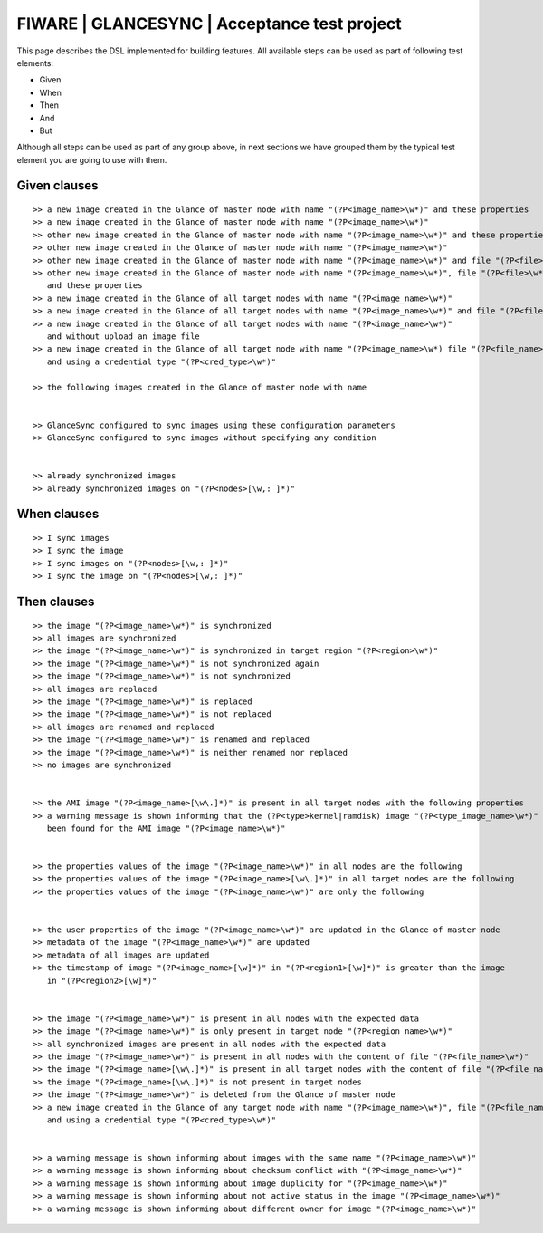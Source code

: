 =============================================
FIWARE | GLANCESYNC | Acceptance test project
=============================================

This page describes the DSL implemented for building features. All available steps can be used as part of following
test elements:

- Given
- When
- Then
- And
- But

Although all steps can be used as part of any group above, in next sections we have grouped them by the typical test
element you are going to use with them.

Given clauses
-------------

::

    >> a new image created in the Glance of master node with name "(?P<image_name>\w*)" and these properties
    >> a new image created in the Glance of master node with name "(?P<image_name>\w*)"
    >> other new image created in the Glance of master node with name "(?P<image_name>\w*)" and these properties
    >> other new image created in the Glance of master node with name "(?P<image_name>\w*)"
    >> other new image created in the Glance of master node with name "(?P<image_name>\w*)" and file "(?P<file>\w*)"
    >> other new image created in the Glance of master node with name "(?P<image_name>\w*)", file "(?P<file>\w*)"
       and these properties
    >> a new image created in the Glance of all target nodes with name "(?P<image_name>\w*)"
    >> a new image created in the Glance of all target nodes with name "(?P<image_name>\w*)" and file "(?P<file>\w*)"
    >> a new image created in the Glance of all target nodes with name "(?P<image_name>\w*)"
       and without upload an image file
    >> a new image created in the Glance of all target node with name "(?P<image_name>\w*) file "(?P<file_name>\w*)"
       and using a credential type "(?P<cred_type>\w*)"

    >> the following images created in the Glance of master node with name


    >> GlanceSync configured to sync images using these configuration parameters
    >> GlanceSync configured to sync images without specifying any condition


    >> already synchronized images
    >> already synchronized images on "(?P<nodes>[\w,: ]*)"


When clauses
------------

::

    >> I sync images
    >> I sync the image
    >> I sync images on "(?P<nodes>[\w,: ]*)"
    >> I sync the image on "(?P<nodes>[\w,: ]*)"


Then clauses
------------

::

    >> the image "(?P<image_name>\w*)" is synchronized
    >> all images are synchronized
    >> the image "(?P<image_name>\w*)" is synchronized in target region "(?P<region>\w*)"
    >> the image "(?P<image_name>\w*)" is not synchronized again
    >> the image "(?P<image_name>\w*)" is not synchronized
    >> all images are replaced
    >> the image "(?P<image_name>\w*)" is replaced
    >> the image "(?P<image_name>\w*)" is not replaced
    >> all images are renamed and replaced
    >> the image "(?P<image_name>\w*)" is renamed and replaced
    >> the image "(?P<image_name>\w*)" is neither renamed nor replaced
    >> no images are synchronized


    >> the AMI image "(?P<image_name>[\w\.]*)" is present in all target nodes with the following properties
    >> a warning message is shown informing that the (?P<type>kernel|ramdisk) image "(?P<type_image_name>\w*)" has not
       been found for the AMI image "(?P<image_name>\w*)"


    >> the properties values of the image "(?P<image_name>\w*)" in all nodes are the following
    >> the properties values of the image "(?P<image_name>[\w\.]*)" in all target nodes are the following
    >> the properties values of the image "(?P<image_name>\w*)" are only the following


    >> the user properties of the image "(?P<image_name>\w*)" are updated in the Glance of master node
    >> metadata of the image "(?P<image_name>\w*)" are updated
    >> metadata of all images are updated
    >> the timestamp of image "(?P<image_name>[\w]*)" in "(?P<region1>[\w]*)" is greater than the image
       in "(?P<region2>[\w]*)"


    >> the image "(?P<image_name>\w*)" is present in all nodes with the expected data
    >> the image "(?P<image_name>\w*)" is only present in target node "(?P<region_name>\w*)"
    >> all synchronized images are present in all nodes with the expected data
    >> the image "(?P<image_name>\w*)" is present in all nodes with the content of file "(?P<file_name>\w*)"
    >> the image "(?P<image_name>[\w\.]*)" is present in all target nodes with the content of file "(?P<file_name>\w*)"
    >> the image "(?P<image_name>[\w\.]*)" is not present in target nodes
    >> the image "(?P<image_name>\w*)" is deleted from the Glance of master node
    >> a new image created in the Glance of any target node with name "(?P<image_name>\w*)", file "(?P<file_name>\w*)"
       and using a credential type "(?P<cred_type>\w*)"


    >> a warning message is shown informing about images with the same name "(?P<image_name>\w*)"
    >> a warning message is shown informing about checksum conflict with "(?P<image_name>\w*)"
    >> a warning message is shown informing about image duplicity for "(?P<image_name>\w*)"
    >> a warning message is shown informing about not active status in the image "(?P<image_name>\w*)"
    >> a warning message is shown informing about different owner for image "(?P<image_name>\w*)"
